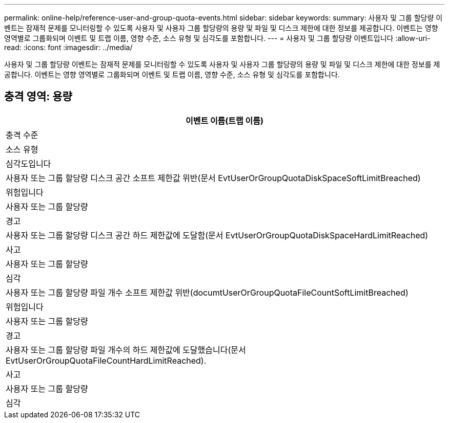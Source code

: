 ---
permalink: online-help/reference-user-and-group-quota-events.html 
sidebar: sidebar 
keywords:  
summary: 사용자 및 그룹 할당량 이벤트는 잠재적 문제를 모니터링할 수 있도록 사용자 및 사용자 그룹 할당량의 용량 및 파일 및 디스크 제한에 대한 정보를 제공합니다. 이벤트는 영향 영역별로 그룹화되며 이벤트 및 트랩 이름, 영향 수준, 소스 유형 및 심각도를 포함합니다. 
---
= 사용자 및 그룹 할당량 이벤트입니다
:allow-uri-read: 
:icons: font
:imagesdir: ../media/


[role="lead"]
사용자 및 그룹 할당량 이벤트는 잠재적 문제를 모니터링할 수 있도록 사용자 및 사용자 그룹 할당량의 용량 및 파일 및 디스크 제한에 대한 정보를 제공합니다. 이벤트는 영향 영역별로 그룹화되며 이벤트 및 트랩 이름, 영향 수준, 소스 유형 및 심각도를 포함합니다.



== 충격 영역: 용량

|===
| 이벤트 이름(트랩 이름) 


| 충격 수준 


| 소스 유형 


| 심각도입니다 


 a| 
사용자 또는 그룹 할당량 디스크 공간 소프트 제한값 위반(문서 EvtUserOrGroupQuotaDiskSpaceSoftLimitBreached)



 a| 
위험입니다



 a| 
사용자 또는 그룹 할당량



 a| 
경고



 a| 
사용자 또는 그룹 할당량 디스크 공간 하드 제한값에 도달함(문서 EvtUserOrGroupQuotaDiskSpaceHardLimitReached)



 a| 
사고



 a| 
사용자 또는 그룹 할당량



 a| 
심각



 a| 
사용자 또는 그룹 할당량 파일 개수 소프트 제한값 위반(documtUserOrGroupQuotaFileCountSoftLimitBreached)



 a| 
위험입니다



 a| 
사용자 또는 그룹 할당량



 a| 
경고



 a| 
사용자 또는 그룹 할당량 파일 개수의 하드 제한값에 도달했습니다(문서 EvtUserOrGroupQuotaFileCountHardLimitReached).



 a| 
사고



 a| 
사용자 또는 그룹 할당량



 a| 
심각

|===